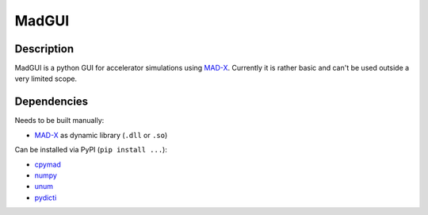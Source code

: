 MadGUI
------

Description
~~~~~~~~~~~

MadGUI is a python GUI for accelerator simulations using MAD-X_. Currently
it is rather basic and can't be used outside a very limited scope.


Dependencies
~~~~~~~~~~~~

Needs to be built manually:

- MAD-X_ as dynamic library (``.dll`` or ``.so``)

Can be installed via PyPI (``pip install ...``):

- cpymad_
- numpy_
- unum_
- pydicti_

.. _MAD-X: http://madx.web.cern.ch/madx
.. _cpymad: http://pymad.github.io
.. _numpy: http://www.numpy.org
.. _unum: https://pypi.python.org/pypi/Unum/4.1.0
.. _pydicti: https://github.com/coldfix/pydicti

